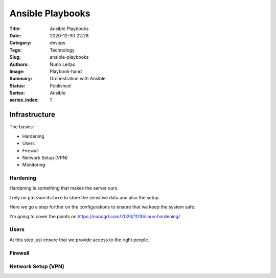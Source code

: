 Ansible Playbooks
#################

:Title: Ansible Playbooks
:Date: 2020-12-30 22:28
:Category: devops
:Tags: Technology
:Slug: ansible-playbooks
:Authors: Nuno Leitao
:Image: Playbook-hand
:Summary: Orchestration with Ansible 
:Status: Published
:Series: Ansible
:series_index: 1

Infrastructure
==============

The basics:

- Hardening
- Users
- Firewall
- Network Setup (VPN)

- Monitoring


Hardening
---------

Hardening is something that makes the server ours.

I rely on ``passwordstore`` to store the sensitive data and also the setup.

Here we go a step further on the configurations to ensure that we keep the
system safe.

I'm going to cover the points on `<https://nunogrl.com/2020/11/10/linux-hardening/>`_ 


Users
-----

At this step just ensure that we provide access to the right people.


Firewall
--------


Network Setup (VPN)
-------------------
